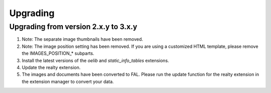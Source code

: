 .. ==================================================
.. FOR YOUR INFORMATION
.. --------------------------------------------------
.. -*- coding: utf-8 -*- with BOM.

.. ==================================================
.. DEFINE SOME TEXTROLES
.. --------------------------------------------------
.. role::   underline
.. role::   typoscript(code)
.. role::   ts(typoscript)
   :class:  typoscript
.. role::   php(code)


Upgrading
^^^^^^^^^

Upgrading from version 2.x.y to 3.x.y
#####################################

#. Note: The separate image thumbnails have been removed.

#. Note: The image position setting has been removed. If you are using
   a customized HTML template, please remove the IMAGES\_POSITION\_* subparts.

#. Install the latest versions of the  *oelib* and  *static\_info\_tables*
   extensions.

#. Update the realty extension.

#. The images and documents have been converted to FAL.
   Please run the update function for the realty extension in
   the extension manager to convert your data.
